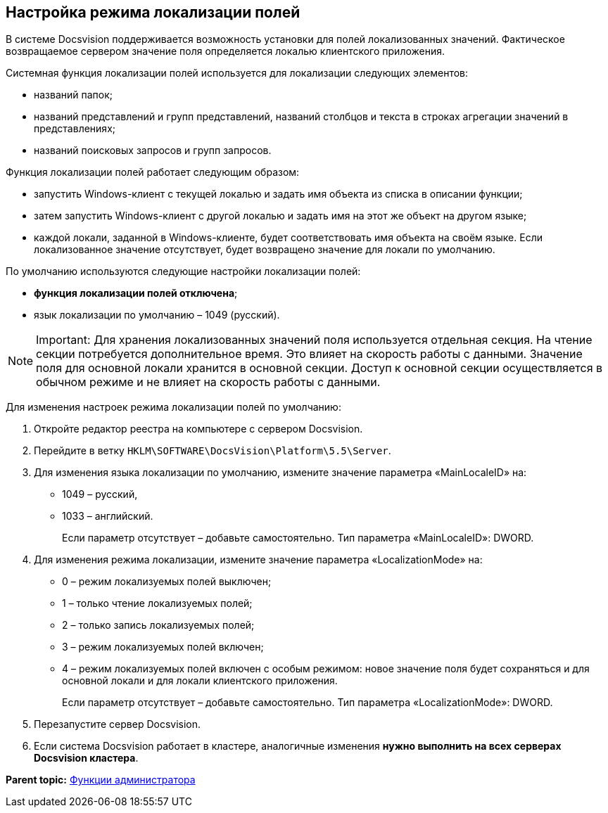 [[ariaid-title1]]
== Настройка режима локализации полей

В системе Docsvision поддерживается возможность установки для полей локализованных значений. Фактическое возвращаемое сервером значение поля определяется локалью клиентского приложения.

Системная функция локализации полей используется для локализации следующих элементов:

* названий папок;
* названий представлений и групп представлений, названий столбцов и текста в строках агрегации значений в представлениях;
* названий поисковых запросов и групп запросов.

Функция локализации полей работает следующим образом:

* запустить Windows-клиент с текущей локалью и задать имя объекта из списка в описании функции;
* затем запустить Windows-клиент с другой локалью и задать имя на этот же объект на другом языке;
* каждой локали, заданной в Windows-клиенте, будет соответствовать имя объекта на своём языке. Если локализованное значение отсутствует, будет возвращено значение для локали по умолчанию.

По умолчанию используются следующие настройки локализации полей:

* *функция локализации полей отключена*;
* язык локализации по умолчанию – 1049 (русский).

[NOTE]
====
[.note__title]#Important:# Для хранения локализованных значений поля используется отдельная секция. На чтение секции потребуется дополнительное время. Это влияет на скорость работы с данными. Значение поля для основной локали хранится в основной секции. Доступ к основной секции осуществляется в обычном режиме и не влияет на скорость работы с данными.
====

Для изменения настроек режима локализации полей по умолчанию:

. Откройте редактор реестра на компьютере с сервером Docsvision.
. Перейдите в ветку [.ph .filepath]`HKLM\SOFTWARE\DocsVision\Platform\5.5\Server`.
. Для изменения языка локализации по умолчанию, измените значение параметра «MainLocaleID» на:
* 1049 – русский,
* 1033 – английский.
+
Если параметр отсутствует – добавьте самостоятельно. Тип параметра «MainLocaleID»: DWORD.
. Для изменения режима локализации, измените значение параметра «LocalizationMode» на:
* 0 – режим локализуемых полей выключен;
* 1 – только чтение локализуемых полей;
* 2 – только запись локализуемых полей;
* 3 – режим локализуемых полей включен;
* 4 – режим локализуемых полей включен с особым режимом: новое значение поля будет сохраняться и для основной локали и для локали клиентского приложения.
+
Если параметр отсутствует – добавьте самостоятельно. Тип параметра «LocalizationMode»: DWORD.
. Перезапустите сервер Docsvision.
. Если система Docsvision работает в кластере, аналогичные изменения *нужно выполнить на всех серверах Docsvision кластера*.

*Parent topic:* xref:../topics/Administrator_functions.adoc[Функции администратора]
